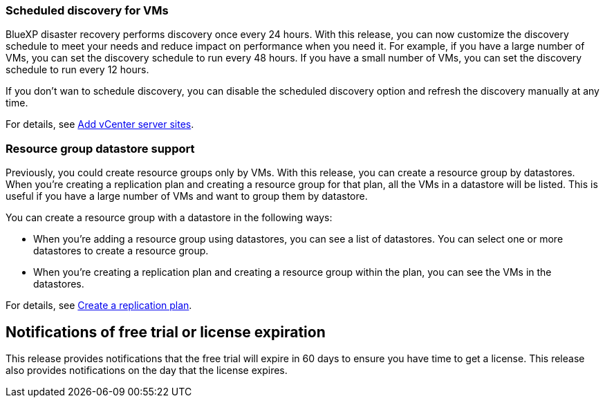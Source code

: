 === Scheduled discovery for VMs

BlueXP disaster recovery performs discovery once every 24 hours. With this release, you can now customize the discovery schedule to meet your needs and reduce impact on performance when you need it. For example, if you have a large number of VMs, you can set the discovery schedule to run every 48 hours. If you have a small number of VMs, you can set the discovery schedule to run every 12 hours.

If you don't wan to schedule discovery, you can disable the scheduled discovery option and refresh the discovery manually at any time. 

For details, see link:../use/sites-add.html[Add vCenter server sites].
//For details, refer to https://docs.netapp.com/us-en/bluexp-disaster-recovery/use/sites-add.html[Add vCenter server sites].




=== Resource group datastore support 

Previously, you could create resource groups only by VMs. With this release, you can create a resource group by datastores. When you're creating a replication plan and creating a resource group for that plan, all the VMs in a datastore will be listed. This is useful if you have a large number of VMs and want to group them by datastore. 

You can create a resource group with a datastore in the following ways:

* When you're adding a resource group using datastores, you can see a list of datastores. You can select one or more datastores to create a resource group.
* When you're creating a replication plan and creating a resource group within the plan, you can see the VMs in the datastores. 


For details, see link:../use/drplan-create.html[Create a replication plan].
//For details, refer to https://docs.netapp.com/us-en/bluexp-disaster-recovery/use/drplan-create.html[Create a replication plan].

== Notifications of free trial or license expiration

This release provides notifications that the free trial will expire in 60 days to ensure you have time to get a license. This release also provides notifications on the day that the license expires.







 